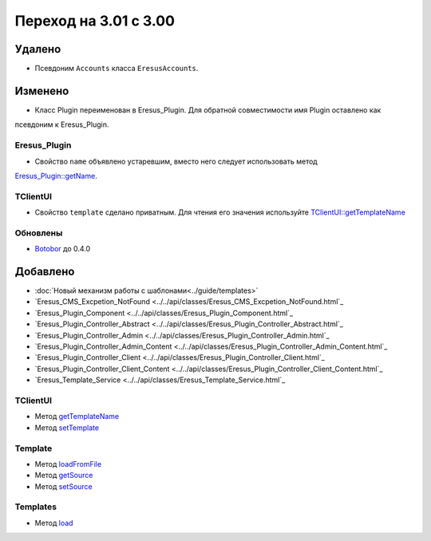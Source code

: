 Переход на 3.01 с 3.00
======================

Удалено
-------

* Псевдоним ``Accounts`` класса ``EresusAccounts``.

Изменено
--------

* Класс Plugin переименован в Eresus_Plugin. Для обратной совместимости имя Plugin оставлено как
псевдоним к Eresus_Plugin.

Eresus_Plugin
^^^^^^^^^^^^^

* Свойство ``name`` объявлено устаревшим, вместо него следует использовать метод
`Eresus_Plugin::getName <../../api/classes/Eresus_Plugin.html#method_getName>`_.

TClientUI
^^^^^^^^^

* Свойство ``template`` сделано приватным. Для чтения его значения используйте
  `TClientUI::getTemplateName <../../api/classes/TClientUI.html#method_getTemplateName>`_

Обновлены
^^^^^^^^^

* `Botobor <https://github.com/mekras/botobor>`_ до 0.4.0

Добавлено
---------

* :doc:`Новый механизм работы с шаблонами<../guide/templates>`
* `Eresus_CMS_Excpetion_NotFound <../../api/classes/Eresus_CMS_Excpetion_NotFound.html`_
* `Eresus_Plugin_Component <../../api/classes/Eresus_Plugin_Component.html`_
* `Eresus_Plugin_Controller_Abstract <../../api/classes/Eresus_Plugin_Controller_Abstract.html`_
* `Eresus_Plugin_Controller_Admin <../../api/classes/Eresus_Plugin_Controller_Admin.html`_
* `Eresus_Plugin_Controller_Admin_Content <../../api/classes/Eresus_Plugin_Controller_Admin_Content.html`_
* `Eresus_Plugin_Controller_Client <../../api/classes/Eresus_Plugin_Controller_Client.html`_
* `Eresus_Plugin_Controller_Client_Content <../../api/classes/Eresus_Plugin_Controller_Client_Content.html`_
* `Eresus_Template_Service <../../api/classes/Eresus_Template_Service.html`_

TClientUI
^^^^^^^^^

* Метод `getTemplateName <../../api/classes/TClientUI.html#method_getTemplateName>`_
* Метод `setTemplate <../../api/classes/TClientUI.html#method_setTemplate>`_

Template
^^^^^^^^

* Метод `loadFromFile <../../api/classes/Template.html#method_loadFromFile>`_
* Метод `getSource <../../api/classes/Template.html#method_getSource>`_
* Метод `setSource <../../api/classes/Template.html#method_setSource>`_

Templates
^^^^^^^^

* Метод `load <../../api/classes/Templates.html#method_load>`_
